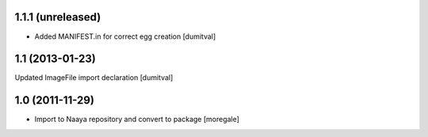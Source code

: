 1.1.1 (unreleased)
----------------
* Added MANIFEST.in for correct egg creation [dumitval]

1.1 (2013-01-23)
----------------
Updated ImageFile import declaration [dumitval]

1.0 (2011-11-29)
----------------
* Import to Naaya repository and convert to package [moregale]
